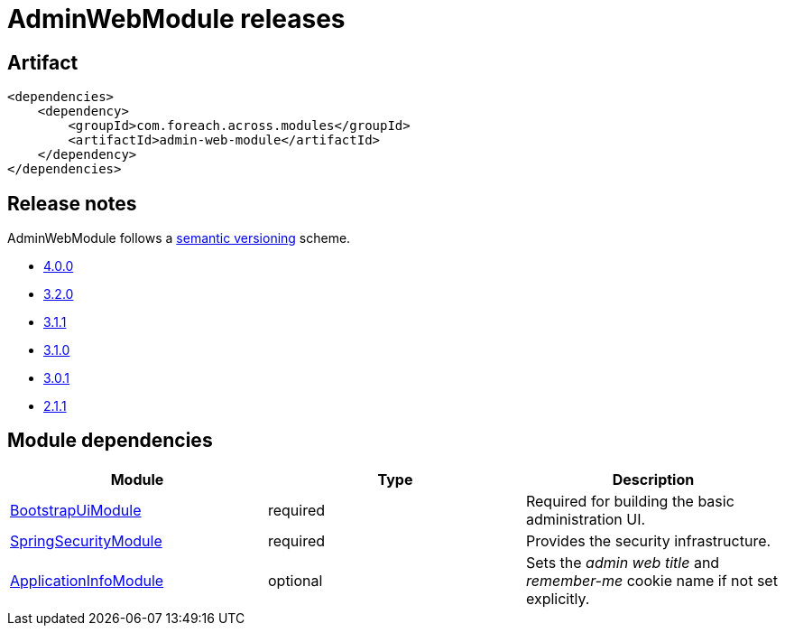 = AdminWebModule releases

[[module-artifact]]
== Artifact

[source,xml]
----
<dependencies>
    <dependency>
        <groupId>com.foreach.across.modules</groupId>
        <artifactId>admin-web-module</artifactId>
    </dependency>
</dependencies>
----

== Release notes

AdminWebModule follows a https://semver.org[semantic versioning] scheme.

* xref:releases/4.x.adoc#4-0-0[4.0.0]
* xref:releases/3.x.adoc#3-2-0[3.2.0]
* xref:releases/3.x.adoc#3-1-1[3.1.1]
* xref:releases/3.x.adoc#3-1-0[3.1.0]
* xref:releases/3.x.adoc#3-0-1[3.0.1]
* xref:releases/2.x.adoc#2-1-1[2.1.1]

[[module-dependencies]]
== Module dependencies

|===
|Module |Type |Description

|https://across.dev/modules/BootstrapUiModule[BootstrapUiModule]
|required
|Required for building the basic administration UI.

|https://across.dev/modules/SpringSecurityModule[SpringSecurityModule]
|required
|Provides the security infrastructure.

|https://across.dev/modules/ApplicationInfoModule[ApplicationInfoModule]
|optional
|Sets the _admin web title_ and _remember-me_ cookie name if not set explicitly.
|===
